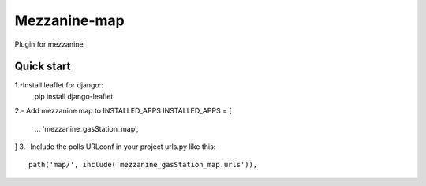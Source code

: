 =============
Mezzanine-map
=============

Plugin for mezzanine

Quick start
------------

1.-Install leaflet for django::
    pip install django-leaflet

2.- Add mezzanine map to INSTALLED_APPS
INSTALLED_APPS = [
  ...
  'mezzanine_gasStation_map',
]
3.- Include the polls URLconf in your project urls.py like this::

    path('map/', include('mezzanine_gasStation_map.urls')),
